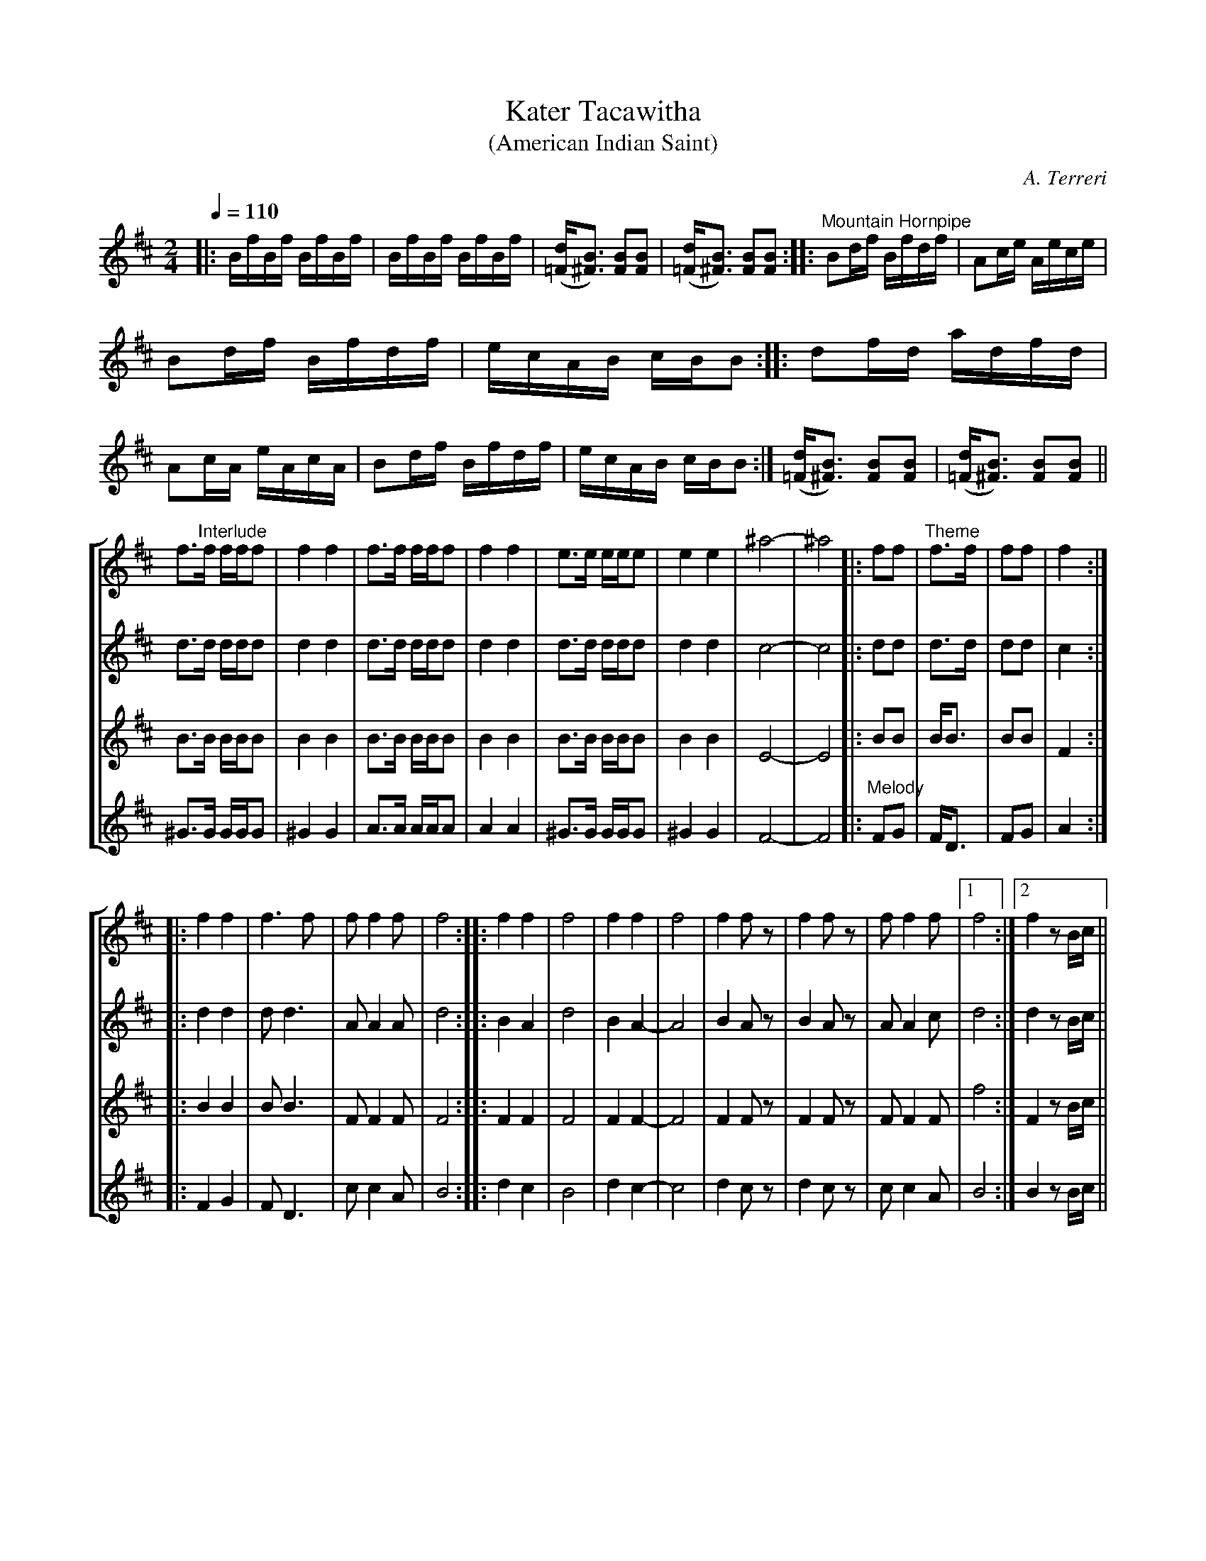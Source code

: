 X:146
T:Kater Tacawitha
T:(American Indian Saint)
C:A. Terreri
M:2/4
L:1/16
Q:1/4=110
K:D
%%staves (1 2 3 4)
V:1
%%MIDI channel 1
%%MIDI program 72
%%MIDI transpose 8
%%MIDI grace 1/8
%%MIDI ratio 3 1
|:!biga!BfBf BfBf|BfBf BfBf|([d=F][B3^F3]) [B2F2][B2F2]|([d=F][B3^F3]) [B2F2][B2F2]::\
"^Mountain Hornpipe"B2df Bfdf|A2ce Aece|
B2df Bfdf|ecAB cBB2::d2fd adfd|A2cA eAcA|B2df Bfdf|ecAB cBB2:|\
([d=F][B3^F3]) [B2F2][B2F2]|([d=F][B3^F3]) [B2F2][B2F2]||
V:2
%%MIDI channel 1
%%MIDI program 72
%%MIDI transpose 8
%%MIDI grace 1/8
%%MIDI ratio 3 1
L:1/4
|:x2|x2|x2|x2::x2|x2|x2|x2::x2|x2|x2|x2:|x2|x2|
V:3
%%MIDI channel 1
%%MIDI program 72
%%MIDI transpose 8
%%MIDI grace 1/8
%%MIDI ratio 3 1
L:1/4
|:x2|x2|x2|x2::x2|x2|x2|x2::x2|x2|x2|x2:|x2|x2|
V:4
%%MIDI channel 1
%%MIDI program 72
%%MIDI transpose 8
%%MIDI grace 1/8
%%MIDI ratio 3 1
L:1/4
|:x2|x2|x2|x2::x2|x2|x2|x2::x2|x2|x2|x2:|x2|x2|
%%staves [1 2 3 4]
V:1
L:1/8
!bigb!f>"^Interlude"f f/f/f|f2 f2|f>f f/f/f|f2 f2|e>e e/e/e|e2 e2|^a4-|^a4||:!bigc!ff|"^Theme"f>f|ff|f2:|
V:2
L:1/8
d>d d/d/d|d2 d2|d>d d/d/d|d2 d2|d>d d/d/d|d2 d2|c4-|c4||:dd|d>d|dd|c2:|
V:3
L:1/8
B>B B/B/B|B2 B2|B>B B/B/B|B2 B2|B>B B/B/B|B2 B2|E4-|E4||:BB|B<B|BB|F2:|
V:4
L:1/8
^G>G G/G/G|^G2 G2|A>A A/A/A|A2 A2|^G>G G/G/G|^G2 G2|F4-|F4||:"^Melody"!8(!FG|F<D|FG|A2:|
V:1
L:1/4
|:ff|f>f|f/ff/|f2::ff|f2|ff|f2|ff/z/|ff/z/|f/ff/|[1 f2:|[2 f z/B//c//||
V:2
L:1/4
|:dd|d<d|A/AA/|d2::BA|d2|BA-|A2|BA/z/|BA/z/|A/Ac/|[1 d2:|[2 d z/B//c//||
V:3
L:1/4
|:BB|B<B|F/FF/|F2::FF|F2|FF-|F2|FF/z/|FF/z/|F/FF/|[1 f2:|[2 F z/B//c//||
V:4
%%MIDI transpose -4
L:1/4
|:FG|F<D|c/cA/|B2::dc|B2|dc-|c2|dc/z/|dc/z/|c/cA/|[1 B2:|[2 B z/B//c//||
%%newpage
%%staves (1 2 3 4)
V:1
%%MIDI transpose 8
L:1/16
|:!bigd!d2f"^Pretty Girl Milking a Cow"e c2ed|BAF2 z2Bc|ddfe cced|B2F2 B2Bc|d2fe c2ed|BAF2 BAF2|"^(Bass drum)"z2 z2 fedc|
[1 BF2d B2Bc:|[2 BF2d B2A2|:defg a2fd|cBA2 z2A2|defg a2fa|B4-B2B2|
a2fd e4|a2fd e2|z2 z2 fedc|[1 BF2d B2A2:|[2 BF2d B4||"^Interlude"([d=F][B3^F3]) [B2F2][B2F2]|([d=F][B3^F3]) [B2F2][B2F2]||
|:!bige!B2d2 "^Dvorak"dcB2|ce2c e4|d2B2 (3(Bcd)d2|[1 cdcA B4:|[2 cdcA B2F2||B2d2 ddcB|c2Ac edcd|
B2FF BBd2|(3(cdc)Ac e2de|f2B2 dfed|c2Ac edcd|B2FF BBd2|(3(cdc)AA B4||
|:!bigf!fB2f B2de|f2af ede2|fB2f B2ed|cAce a4|fB2f B2de|f2af ede2|fB2f B2de|
fdec B4:|!bigg!([d=F][B3^F3]) [B2F2][B2F2]|([d=F][B3^F3]) [B2F2][B2F2]||!bigh!B2d2 "^Dvorak"dcB2|cez2 z4|d2B2 Bcd2|cAz2 z4|
B2d2 dcB2|cez2 z4|dcB2 z4|dcB2 z2Bc|d2fe c2ed|BAF2 BAF2|"^Bass""^Drum"z2 z2 fedc|.B .F2 .d .B2 z2||
